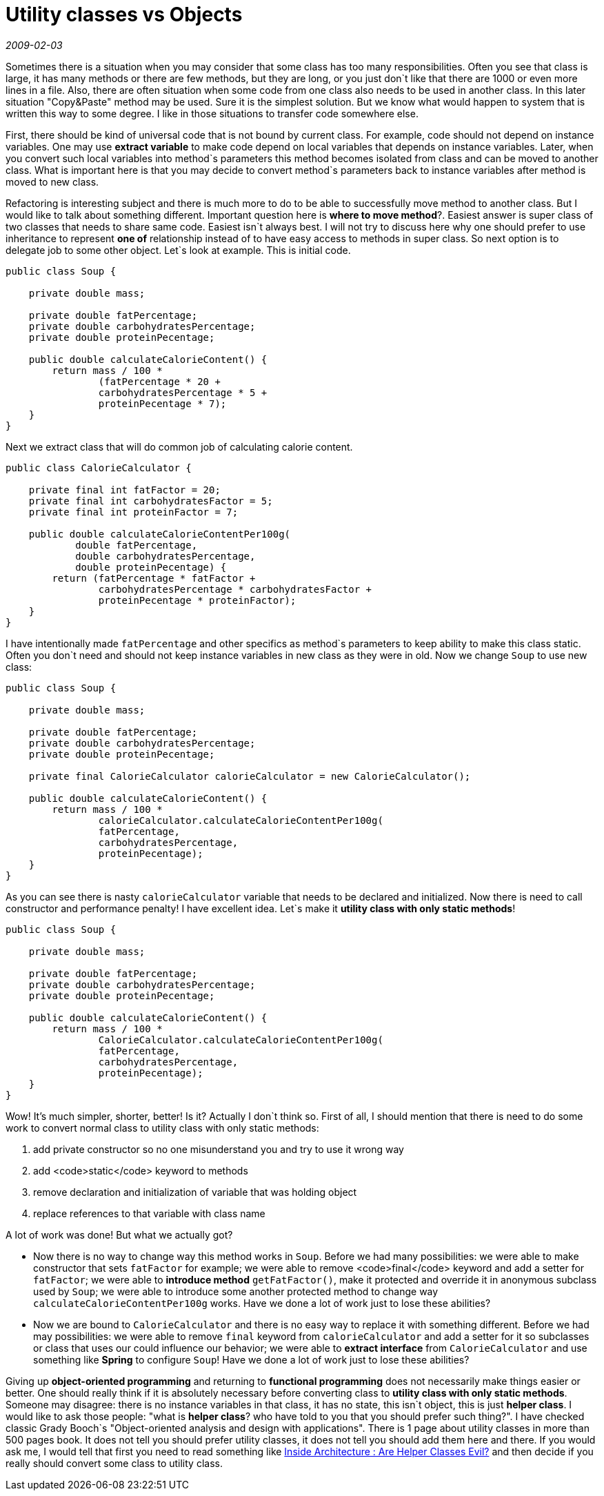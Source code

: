 = Utility classes vs Objects

_2009-02-03_

Sometimes there is a situation when you may consider that some class has too many responsibilities. Often you see that class is large, it has many methods or there are few methods, but they are long, or you just don`t like that there are 1000 or even more lines in a file. Also, there are often situation when some code from one class also needs to be used in another class. In this later situation "Copy&Paste" method may be used. Sure it is the simplest solution. But we know what would happen to system that is written this way to some degree. I like in those situations to transfer code somewhere else.

First, there should be kind of universal code that is not bound by current class. For example, code should not depend on instance variables. One may use *extract variable* to make code depend on local variables that depends on instance variables. Later, when you convert such local variables into method`s parameters this method becomes isolated from class and can be moved to another class. What is important here is that you may decide to convert method`s parameters back to instance variables after method is moved to new class.

Refactoring is interesting subject and there is much more to do to be able to successfully move method to another class. But I would like to talk about something different. Important question here is *where to move method*?. Easiest answer is super class of two classes that needs to share same code. Easiest isn`t always best. I will not try to discuss here why one should prefer to use inheritance to represent *one of* relationship instead of to have easy access to methods in super class. So next option is to delegate job to some other object. Let`s look at example. This is initial code.

[source,java]
----
public class Soup {

    private double mass;

    private double fatPercentage;
    private double carbohydratesPercentage;
    private double proteinPecentage;

    public double calculateCalorieContent() {
        return mass / 100 *
                (fatPercentage * 20 +
                carbohydratesPercentage * 5 +
                proteinPecentage * 7);
    }
}
----

Next we extract class that will do common job of calculating calorie content.

[source,java]
----
public class CalorieCalculator {

    private final int fatFactor = 20;
    private final int carbohydratesFactor = 5;
    private final int proteinFactor = 7;

    public double calculateCalorieContentPer100g(
            double fatPercentage,
            double carbohydratesPercentage,
            double proteinPecentage) {
        return (fatPercentage * fatFactor +
                carbohydratesPercentage * carbohydratesFactor +
                proteinPecentage * proteinFactor);
    }
}
----

I have intentionally made `fatPercentage` and other specifics as method`s parameters to keep ability to make this class static. Often you don`t need and should not keep instance variables in new class as they were in old. Now we change `Soup` to use new class:

[source,java]
----
public class Soup {

    private double mass;

    private double fatPercentage;
    private double carbohydratesPercentage;
    private double proteinPecentage;

    private final CalorieCalculator calorieCalculator = new CalorieCalculator();

    public double calculateCalorieContent() {
        return mass / 100 *
                calorieCalculator.calculateCalorieContentPer100g(
                fatPercentage,
                carbohydratesPercentage,
                proteinPecentage);
    }
}
----

As you can see there is nasty `calorieCalculator` variable that needs to be declared and initialized. Now there is need to call constructor and performance penalty! I have excellent idea. Let`s make it *utility class with only static methods*!

[source,bash]
----
public class Soup {

    private double mass;

    private double fatPercentage;
    private double carbohydratesPercentage;
    private double proteinPecentage;

    public double calculateCalorieContent() {
        return mass / 100 *
                CalorieCalculator.calculateCalorieContentPer100g(
                fatPercentage,
                carbohydratesPercentage,
                proteinPecentage);
    }
}
----

Wow! It's much simpler, shorter, better! Is it? Actually I don`t think so. First of all, I should mention that there is need to do some work to convert normal class to utility class with only static methods:

. add private constructor so no one misunderstand you and try to use it wrong way
. add <code>static</code> keyword to methods
. remove declaration and initialization of variable that was holding object
. replace references to that variable with class name

A lot of work was done! But what we actually got?

* Now there is no way to change way this method works in `Soup`. Before we had many possibilities: we were able to make constructor that sets `fatFactor` for example; we were able to remove <code>final</code> keyword and add a setter for `fatFactor`; we were able to *introduce method* `getFatFactor()`, make it protected and override it in anonymous subclass used by `Soup`; we were able to introduce some another protected method to change way `calculateCalorieContentPer100g` works. Have we done a lot of work just to lose these abilities?
* Now we are bound to `CalorieCalculator` and there is no easy way to replace it with something different. Before we had may possibilities: we were able to remove `final` keyword from `calorieCalculator` and add a setter for it so subclasses or class that uses our could influence our behavior; we were able to *extract interface* from `CalorieCalculator` and use something like *Spring* to configure `Soup`! Have we done a lot of work just to lose these abilities?

Giving up *object-oriented programming* and returning to *functional programming* does not necessarily make things easier or better. One should really think if it is absolutely necessary before converting class to *utility class with only static methods*.
Someone may disagree: there is no instance variables in that class, it has no state, this isn`t object, this is just *helper class*.
I would like to ask those people: "what is *helper class*? who have told to you that you should prefer such thing?". I have checked classic Grady Booch`s "Object-oriented analysis and design with applications". There is 1 page about utility classes in more than 500 pages book. It does not tell you should prefer utility classes, it does not tell you should add them here and there. If you would ask me, I would tell that first you need to read something like link:https://docs.microsoft.com/en-us/archive/blogs/nickmalik/are-helper-classes-evil[Inside Architecture : Are Helper Classes Evil?] and then decide if you really should convert some class to utility class.
